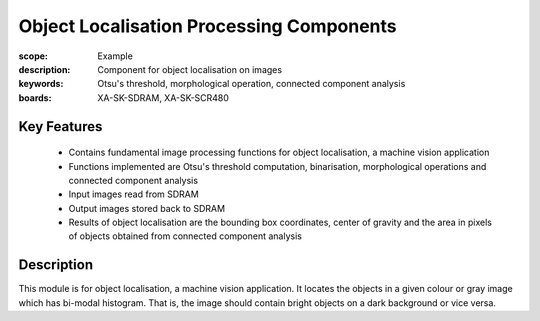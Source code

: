 Object Localisation Processing Components 
=========================================

:scope: Example
:description: Component for object localisation on images
:keywords: Otsu's threshold, morphological operation, connected component analysis
:boards: XA-SK-SDRAM, XA-SK-SCR480

Key Features
------------

   * Contains fundamental image processing functions for object localisation, a machine vision application
   * Functions implemented are Otsu's threshold computation, binarisation, morphological operations and connected component analysis
   * Input images read from SDRAM
   * Output images stored back to SDRAM
   * Results of object localisation are the bounding box coordinates, center of gravity and the area in pixels of objects obtained from connected component analysis
   
Description
-----------

This module is for object localisation, a machine vision application. It locates the objects in a given colour or gray image which has bi-modal histogram. 
That is, the image should contain bright objects on a dark background or vice versa.
